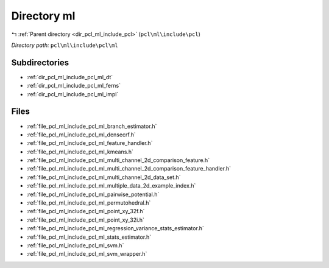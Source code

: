 .. _dir_pcl_ml_include_pcl_ml:


Directory ml
============


|exhale_lsh| :ref:`Parent directory <dir_pcl_ml_include_pcl>` (``pcl\ml\include\pcl``)

.. |exhale_lsh| unicode:: U+021B0 .. UPWARDS ARROW WITH TIP LEFTWARDS

*Directory path:* ``pcl\ml\include\pcl\ml``

Subdirectories
--------------

- :ref:`dir_pcl_ml_include_pcl_ml_dt`
- :ref:`dir_pcl_ml_include_pcl_ml_ferns`
- :ref:`dir_pcl_ml_include_pcl_ml_impl`


Files
-----

- :ref:`file_pcl_ml_include_pcl_ml_branch_estimator.h`
- :ref:`file_pcl_ml_include_pcl_ml_densecrf.h`
- :ref:`file_pcl_ml_include_pcl_ml_feature_handler.h`
- :ref:`file_pcl_ml_include_pcl_ml_kmeans.h`
- :ref:`file_pcl_ml_include_pcl_ml_multi_channel_2d_comparison_feature.h`
- :ref:`file_pcl_ml_include_pcl_ml_multi_channel_2d_comparison_feature_handler.h`
- :ref:`file_pcl_ml_include_pcl_ml_multi_channel_2d_data_set.h`
- :ref:`file_pcl_ml_include_pcl_ml_multiple_data_2d_example_index.h`
- :ref:`file_pcl_ml_include_pcl_ml_pairwise_potential.h`
- :ref:`file_pcl_ml_include_pcl_ml_permutohedral.h`
- :ref:`file_pcl_ml_include_pcl_ml_point_xy_32f.h`
- :ref:`file_pcl_ml_include_pcl_ml_point_xy_32i.h`
- :ref:`file_pcl_ml_include_pcl_ml_regression_variance_stats_estimator.h`
- :ref:`file_pcl_ml_include_pcl_ml_stats_estimator.h`
- :ref:`file_pcl_ml_include_pcl_ml_svm.h`
- :ref:`file_pcl_ml_include_pcl_ml_svm_wrapper.h`


